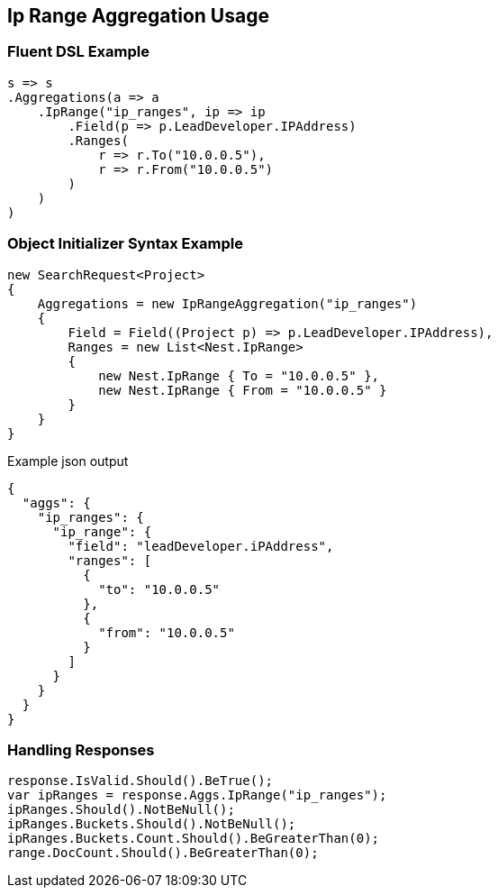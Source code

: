 :ref_current: https://www.elastic.co/guide/en/elasticsearch/reference/current

:github: https://github.com/elastic/elasticsearch-net

:imagesdir: ../../../images/

[[ip-range-aggregation-usage]]
== Ip Range Aggregation Usage

=== Fluent DSL Example

[source,csharp]
----
s => s
.Aggregations(a => a
    .IpRange("ip_ranges", ip => ip
        .Field(p => p.LeadDeveloper.IPAddress)
        .Ranges(
            r => r.To("10.0.0.5"),
            r => r.From("10.0.0.5")
        )
    )
)
----

=== Object Initializer Syntax Example

[source,csharp]
----
new SearchRequest<Project>
{
    Aggregations = new IpRangeAggregation("ip_ranges")
    {
        Field = Field((Project p) => p.LeadDeveloper.IPAddress),
        Ranges = new List<Nest.IpRange>
        {
            new Nest.IpRange { To = "10.0.0.5" },
            new Nest.IpRange { From = "10.0.0.5" }
        }
    }
}
----

[source,javascript]
.Example json output
----
{
  "aggs": {
    "ip_ranges": {
      "ip_range": {
        "field": "leadDeveloper.iPAddress",
        "ranges": [
          {
            "to": "10.0.0.5"
          },
          {
            "from": "10.0.0.5"
          }
        ]
      }
    }
  }
}
----

=== Handling Responses

[source,csharp]
----
response.IsValid.Should().BeTrue();
var ipRanges = response.Aggs.IpRange("ip_ranges");
ipRanges.Should().NotBeNull();
ipRanges.Buckets.Should().NotBeNull();
ipRanges.Buckets.Count.Should().BeGreaterThan(0);
range.DocCount.Should().BeGreaterThan(0);
----

